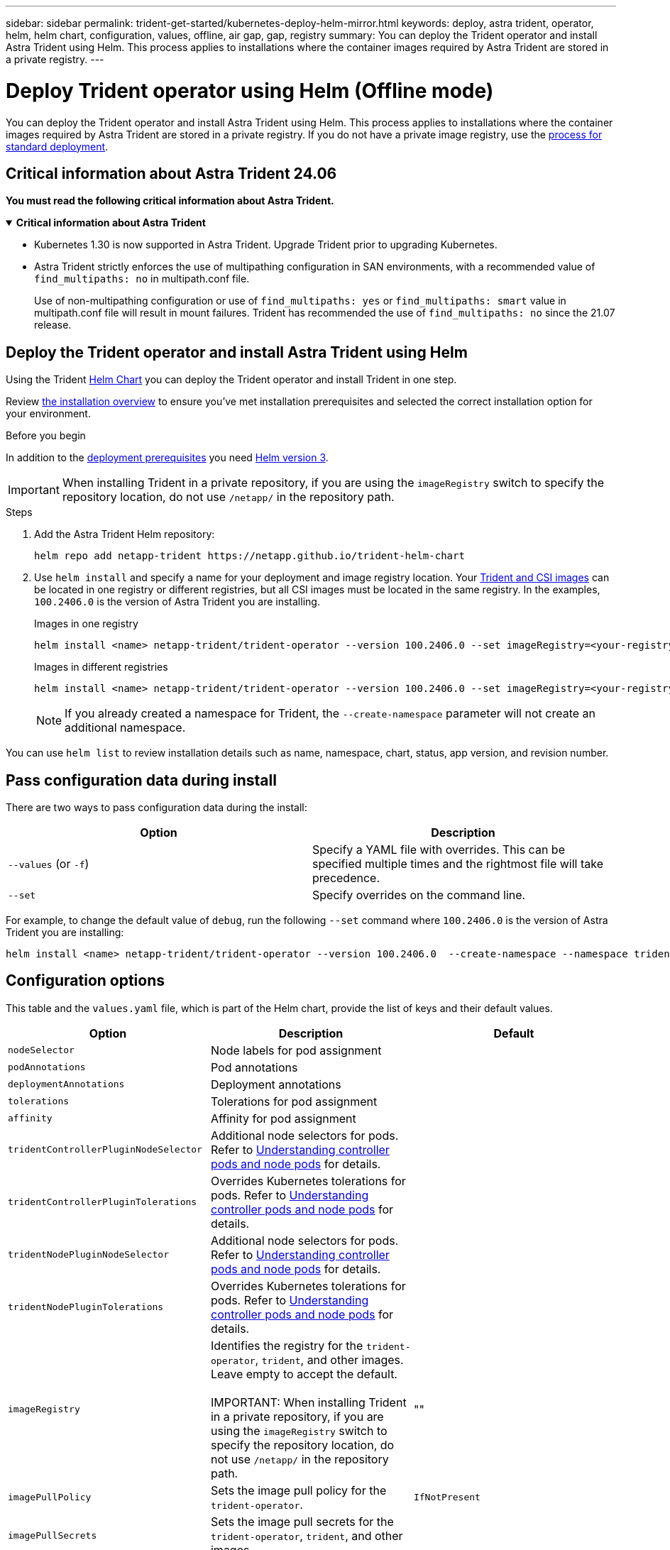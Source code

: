 ---
sidebar: sidebar
permalink: trident-get-started/kubernetes-deploy-helm-mirror.html
keywords: deploy, astra trident, operator, helm, helm chart, configuration, values, offline, air gap, gap, registry
summary: You can deploy the Trident operator and install Astra Trident using Helm. This process applies to installations where the container images required by Astra Trident are stored in a private registry.   
---

= Deploy Trident operator using Helm (Offline mode)
:hardbreaks:
:icons: font
:imagesdir: ../media/

[.lead]
You can deploy the Trident operator and install Astra Trident using Helm. This process applies to installations where the container images required by Astra Trident are stored in a private registry. If you do not have a private image registry, use the link:kubernetes-deploy-helm.html[process for standard deployment].

== Critical information about Astra Trident 24.06
*You must read the following critical information about Astra Trident.*

// Start snippet: collapsible block (open on page load)
.*Critical information about Astra Trident*
[%collapsible%open]
====
* Kubernetes 1.30 is now supported in Astra Trident. Upgrade Trident prior to upgrading Kubernetes.
* Astra Trident strictly enforces the use of multipathing configuration in SAN environments, with a recommended value of `find_multipaths: no` in multipath.conf file. 
+
Use of non-multipathing configuration or use of `find_multipaths: yes` or `find_multipaths: smart` value in multipath.conf file will result in mount failures. Trident has recommended the use of `find_multipaths: no` since the 21.07 release.
====
// End snippet

== Deploy the Trident operator and install Astra Trident using Helm

Using the Trident link:https://artifacthub.io/packages/helm/netapp-trident/trident-operator[Helm Chart^] you can deploy the Trident operator and install Trident in one step.  

Review link:../trident-get-started/kubernetes-deploy.html[the installation overview] to ensure you've met installation prerequisites and selected the correct installation option for your environment.

.Before you begin

In addition to the link:../trident-get-started/kubernetes-deploy.html#before-you-deploy[deployment prerequisites] you need link:https://v3.helm.sh/[Helm version 3^].

IMPORTANT: When installing Trident in a private repository, if you are using the `imageRegistry` switch to specify the repository location, do not use `/netapp/` in the repository path.

.Steps

. Add the Astra Trident Helm repository:
+
----
helm repo add netapp-trident https://netapp.github.io/trident-helm-chart
----

. Use `helm install` and specify a name for your deployment and image registry location. Your link:../trident-get-started/requirements.html#container-images-and-corresponding-kubernetes-versions[Trident and CSI images] can be located in one registry or different registries, but all CSI images must be located in the same registry. In the examples, `100.2406.0` is the version of Astra Trident you are installing. 
+
[role="tabbed-block"]
====

.Images in one registry
--
----
helm install <name> netapp-trident/trident-operator --version 100.2406.0 --set imageRegistry=<your-registry> --create-namespace --namespace <trident-namespace>
----
--

.Images in different registries
--
----
helm install <name> netapp-trident/trident-operator --version 100.2406.0 --set imageRegistry=<your-registry> --set operatorImage=<your-registry>/trident-operator:24.06.0 --set tridentAutosupportImage=<your-registry>/trident-autosupport:24.06 --set tridentImage=<your-registry>/trident:24.06.0 --create-namespace --namespace <trident-namespace>
----
--
====
// end tabbed area
+
NOTE: If you already created a namespace for Trident, the `--create-namespace` parameter will not create an additional namespace.

You can use `helm list` to review installation details such as name, namespace, chart, status, app version, and revision number.


== Pass configuration data during install

There are two ways to pass configuration data during the install:

[cols=2,options="header"]
|===
|Option
|Description

|`--values` (or `-f`)
a|Specify a YAML file with overrides. This can be specified multiple times and the rightmost file will take precedence.

|`--set`
a|Specify overrides on the command line.

|===

For example, to change the default value of `debug`, run the following `--set` command where `100.2406.0` is the version of Astra Trident you are installing:

----
helm install <name> netapp-trident/trident-operator --version 100.2406.0  --create-namespace --namespace trident --set tridentDebug=true
----

== Configuration options
This table and the `values.yaml` file, which is part of the Helm chart, provide the list of keys and their default values. 

[cols=3,options="header"]
|===
|Option
|Description
|Default

|`nodeSelector` 
|Node labels for pod assignment
|

|`podAnnotations`
|Pod annotations
|

|`deploymentAnnotations`
|Deployment annotations
|

|`tolerations`
|Tolerations for pod assignment
|

|`affinity`
|Affinity for pod assignment
|

|`tridentControllerPluginNodeSelector`
|Additional node selectors for pods. Refer to link:../trident-get-started/architecture.html#understanding-controller-pods-and-node-pods[Understanding controller pods and node pods] for details.
|

|`tridentControllerPluginTolerations`
|Overrides Kubernetes tolerations for pods. Refer to link:../trident-get-started/architecture.html#understanding-controller-pods-and-node-pods[Understanding controller pods and node pods] for details. 
|

|`tridentNodePluginNodeSelector`
|Additional node selectors for pods. Refer to link:../trident-get-started/architecture.html#understanding-controller-pods-and-node-pods[Understanding controller pods and node pods] for details. 
|

|`tridentNodePluginTolerations`
|Overrides Kubernetes tolerations for pods. Refer to link:../trident-get-started/architecture.html#understanding-controller-pods-and-node-pods[Understanding controller pods and node pods] for details. 
|

|`imageRegistry`
|Identifies the registry for the `trident-operator`, `trident`, and other images. Leave empty to accept the default.

IMPORTANT: When installing Trident in a private repository, if you are using the `imageRegistry` switch to specify the repository location, do not use `/netapp/` in the repository path.
|""

|`imagePullPolicy`
|Sets the image pull policy for the `trident-operator`.
|`IfNotPresent`

|`imagePullSecrets`
|Sets the image pull secrets for the `trident-operator`, `trident`, and other images.
|

|`kubeletDir`
|Allows overriding the host location of kubelet's internal state.
|`"/var/lib/kubelet"`

|`operatorLogLevel`
|Allows the log level of the Trident operator to be set to: `trace`, `debug`, `info`, `warn`, `error`, or `fatal`.
|`"info"`

|`operatorDebug`
| Allows the log level of the Trident operator to be set to debug.
|`true`

|`operatorImage`
|Allows the complete override of the image for `trident-operator`.
|""

|`operatorImageTag`
|Allows overriding the tag of the `trident-operator` image.
|""

|`tridentIPv6`
|Allows enabling Astra Trident to work in IPv6 clusters.
|`false`

|`tridentK8sTimeout`
|Overrides the default 30-second timeout for most Kubernetes API operations (if non-zero, in seconds).
|`0`

|`tridentHttpRequestTimeout`
|Overrides the default 90-second timeout for the HTTP requests, with `0s` being an infinite duration for the timeout. Negative values are not allowed.
|`"90s"`

|`tridentSilenceAutosupport`
|Allows disabling Astra Trident periodic AutoSupport reporting.
|`false`

|`tridentAutosupportImageTag`
|Allows overriding the tag of the image for Astra Trident AutoSupport container.
|`<version>`

|`tridentAutosupportProxy`
|Allows Astra Trident AutoSupport container to phone home via an HTTP proxy.
|""

|`tridentLogFormat`
|Sets the Astra Trident logging format (`text` or `json`).
|`"text"`

|`tridentDisableAuditLog`
|Disables Astra Trident audit logger.
|`true`

|`tridentLogLevel`
|Allows the log level of Astra Trident to be set to: `trace`, `debug`, `info`, `warn`, `error`, or `fatal`.
|`"info"`

|`tridentDebug`
|Allows the log level of Astra Trident to be set to `debug`.
|`false`

|`tridentLogWorkflows`
|Allows specific Astra Trident workflows to be enabled for trace logging or log suppression.
|""

|`tridentLogLayers`
|Allows specific Astra Trident layers to be enabled for trace logging or log suppression.
|""

|`tridentImage`
|Allows the complete override of the image for Astra Trident.
|""

|`tridentImageTag`
|Allows overriding the tag of the image for Astra Trident.
|""

|`tridentProbePort`
|Allows overriding the default port used for Kubernetes liveness/readiness probes.
|""

|`windows`
|Allows Astra Trident to be installed on Windows worker node.
|`false`

|`enableForceDetach`
|Allows enabling the force detach feature.
|`false`

|`excludePodSecurityPolicy`
|Excludes the operator pod security policy from creation.
|`false`

|===
